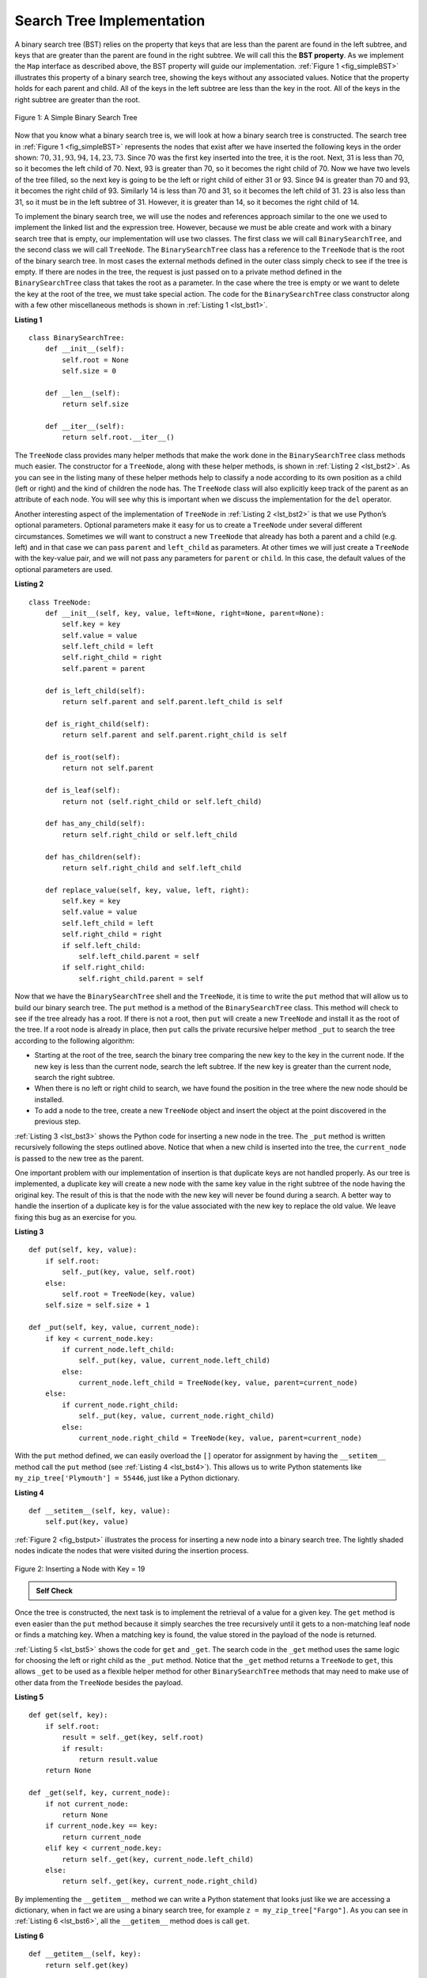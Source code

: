 ..  Copyright (C)  Brad Miller, David Ranum
    This work is licensed under the Creative Commons Attribution-NonCommercial-ShareAlike 4.0 International License. To view a copy of this license, visit http://creativecommons.org/licenses/by-nc-sa/4.0/.


Search Tree Implementation
~~~~~~~~~~~~~~~~~~~~~~~~~~

A binary search tree (BST) relies on the property that
keys that are less than the parent are found in the left subtree, and
keys that are greater than the parent are found in the right subtree. We
will call this the **BST property**. As we implement the ``Map`` interface
as described above, the BST property will guide our implementation.
:ref:`Figure 1 <fig_simpleBST>` illustrates this property of a binary search
tree, showing the keys without any associated values. Notice that the
property holds for each parent and child. All of the keys in the left
subtree are less than the key in the root. All of the keys in the right
subtree are greater than the root.


.. _fig_simpleBST:

.. figure:: Figures/simpleBST.png
   :align: center

   Figure 1: A Simple Binary Search Tree


Now that you know what a binary search tree is, we will look at how a
binary search tree is constructed. The search tree in
:ref:`Figure 1 <fig_simpleBST>` represents the nodes that exist after we have
inserted the following keys in the order shown:
:math:`70, 31, 93, 94, 14, 23, 73`. Since 70 was the first key inserted into
the tree, it is the root. Next, 31 is less than 70, so it becomes the
left child of 70. Next, 93 is greater than 70, so it becomes the right
child of 70. Now we have two levels of the tree filled, so the next key
is going to be the left or right child of either 31 or 93. Since 94 is
greater than 70 and 93, it becomes the right child of 93. Similarly 14
is less than 70 and 31, so it becomes the left child of 31. 23 is also
less than 31, so it must be in the left subtree of 31. However, it is
greater than 14, so it becomes the right child of 14.

To implement the binary search tree, we will use the nodes and
references approach similar to the one we used to implement the linked
list and the expression tree. However, because we must be able create
and work with a binary search tree that is empty, our implementation
will use two classes. The first class we will call ``BinarySearchTree``,
and the second class we will call ``TreeNode``. The ``BinarySearchTree``
class has a reference to the ``TreeNode`` that is the root of the binary
search tree. In most cases the external methods defined in the outer
class simply check to see if the tree is empty. If there are nodes in
the tree, the request is just passed on to a private method defined in
the ``BinarySearchTree`` class that takes the root as a parameter. In
the case where the tree is empty or we want to delete the key at the
root of the tree, we must take special action. The code for the
``BinarySearchTree`` class constructor along with a few other
miscellaneous methods is shown in :ref:`Listing 1 <lst_bst1>`.

.. _lst_bst1:

**Listing 1**

::

    class BinarySearchTree:
        def __init__(self):
            self.root = None
            self.size = 0

        def __len__(self):
            return self.size

        def __iter__(self):
            return self.root.__iter__()


The ``TreeNode`` class provides many helper methods that make the work
done in the ``BinarySearchTree`` class methods much easier. The
constructor for a ``TreeNode``, along with these helper methods, is
shown in :ref:`Listing 2 <lst_bst2>`. As you can see in the listing many of
these helper methods help to classify a node according to its own
position as a child (left or right) and the kind of children the node
has.
The ``TreeNode`` class will also explicitly keep track
of the parent as an attribute of each node. You will see why this is
important when we discuss the implementation for the ``del`` operator.

Another interesting aspect of the implementation of ``TreeNode`` in
:ref:`Listing 2 <lst_bst2>` is that we use Python’s optional parameters.
Optional parameters make it easy for us to create a ``TreeNode`` under
several different circumstances. Sometimes we will want to construct a
new ``TreeNode`` that already has both a parent and a child (e.g. left) and
in that case we can pass ``parent`` and ``left_child`` as
parameters. At other times we will just create a ``TreeNode`` with the
key-value pair, and we will not pass any parameters for ``parent`` or
``child``. In this case, the default values of the optional parameters
are used.

.. _lst_bst2:

**Listing 2**

::

    class TreeNode:
        def __init__(self, key, value, left=None, right=None, parent=None):
            self.key = key
            self.value = value
            self.left_child = left
            self.right_child = right
            self.parent = parent

        def is_left_child(self):
            return self.parent and self.parent.left_child is self

        def is_right_child(self):
            return self.parent and self.parent.right_child is self

        def is_root(self):
            return not self.parent

        def is_leaf(self):
            return not (self.right_child or self.left_child)

        def has_any_child(self):
            return self.right_child or self.left_child

        def has_children(self):
            return self.right_child and self.left_child

        def replace_value(self, key, value, left, right):
            self.key = key
            self.value = value
            self.left_child = left
            self.right_child = right
            if self.left_child:
                self.left_child.parent = self
            if self.right_child:
                self.right_child.parent = self


Now that we have the ``BinarySearchTree`` shell and the ``TreeNode``, it
is time to write the ``put`` method that will allow us to build our
binary search tree. The ``put`` method is a method of the
``BinarySearchTree`` class. This method will check to see if the tree
already has a root. If there is not a root, then ``put`` will create a
new ``TreeNode`` and install it as the root of the tree. If a root node
is already in place, then ``put`` calls the private recursive helper
method ``_put`` to search the tree according to the following
algorithm:

-  Starting at the root of the tree, search the binary tree comparing
   the new key to the key in the current node. If the new key is less
   than the current node, search the left subtree. If the new key is
   greater than the current node, search the right subtree.

-  When there is no left or right child to search, we have found the
   position in the tree where the new node should be installed.

-  To add a node to the tree, create a new ``TreeNode`` object and
   insert the object at the point discovered in the previous step.

:ref:`Listing 3 <lst_bst3>` shows the Python code for inserting a new node in
the tree. The ``_put`` method is written recursively following the
steps outlined above. Notice that when a new child is inserted into the
tree, the ``current_node`` is passed to the new tree as the parent.

One important problem with our implementation of insertion is that
duplicate keys are not handled properly. As our tree is implemented, a
duplicate key will create a new node with the same key value in the
right subtree of the node having the original key. The result of this is
that the node with the new key will never be found during a search. A
better way to handle the insertion of a duplicate key is for the value
associated with the new key to replace the old value. We leave fixing
this bug as an exercise for you.

.. _lst_bst3:

**Listing 3**

::

    def put(self, key, value):
        if self.root:
            self._put(key, value, self.root)
        else:
            self.root = TreeNode(key, value)
        self.size = self.size + 1

    def _put(self, key, value, current_node):
        if key < current_node.key:
            if current_node.left_child:
                self._put(key, value, current_node.left_child)
            else:
                current_node.left_child = TreeNode(key, value, parent=current_node)
        else:
            if current_node.right_child:
                self._put(key, value, current_node.right_child)
            else:
                current_node.right_child = TreeNode(key, value, parent=current_node)


With the ``put`` method defined, we can easily overload the ``[]``
operator for assignment by having the ``__setitem__`` method call the
``put`` method (see :ref:`Listing 4 <lst_bst4>`). This allows us to write Python statements like
``my_zip_tree['Plymouth'] = 55446``, just like a Python dictionary.


.. _lst_bst4:

**Listing 4**

::

    def __setitem__(self, key, value):
        self.put(key, value)


:ref:`Figure 2 <fig_bstput>` illustrates the process for inserting a new node
into a binary search tree. The lightly shaded nodes indicate the nodes
that were visited during the insertion process.

.. _fig_bstput:

.. figure:: Figures/bstput.png
   :align: center

   Figure 2: Inserting a Node with Key = 19

.. admonition:: Self Check

    .. mchoice:: bst_1
       :correct: b
       :answer_a: <img src="../_static/bintree_a.png">
       :feedback_a: Remember, starting at the root keys less than the root must be in the left subtree, while keys greater than the root go in the right subtree.
       :answer_b: <img src="../_static/bintree_b.png">
       :feedback_b: good job.
       :answer_c: <img src="../_static/bintree_c.png">
       :feedback_c: This looks like a binary tree that satisfies the full tree property needed for a heap.

       Which of the trees shows a correct binary search tree given that the keys were
       inserted in the following order 5, 30, 2, 40, 25, 4.


Once the tree is constructed, the next task is to implement the
retrieval of a value for a given key. The ``get`` method is even easier
than the ``put`` method because it simply searches the tree recursively
until it gets to a non-matching leaf node or finds a matching key. When
a matching key is found, the value stored in the payload of the node is
returned.

:ref:`Listing 5 <lst_bst5>` shows the code for ``get`` and ``_get``.
The search code in the ``_get`` method uses the same
logic for choosing the left or right child as the ``_put`` method. Notice
that the ``_get`` method returns a ``TreeNode`` to ``get``, this allows
``_get`` to be used as a flexible helper method for other
``BinarySearchTree`` methods that may need to make use of other data
from the ``TreeNode`` besides the payload.


.. _lst_bst5:

**Listing 5**

::

    def get(self, key):
        if self.root:
            result = self._get(key, self.root)
            if result:
                return result.value
        return None

    def _get(self, key, current_node):
        if not current_node:
            return None
        if current_node.key == key:
            return current_node
        elif key < current_node.key:
            return self._get(key, current_node.left_child)
        else:
            return self._get(key, current_node.right_child)


By implementing the ``__getitem__`` method we can write a Python
statement that looks just like we are accessing a dictionary, when in
fact we are using a binary search tree, for example
``z = my_zip_tree["Fargo"]``.  As you can see in :ref:`Listing 6 <lst_bst6>`,
all the ``__getitem__`` method does is call ``get``.

.. _lst_bst6:

**Listing 6**

::

    def __getitem__(self, key):
        return self.get(key)

Using ``get``, we can implement the ``in`` operation by writing a
``__contains__`` method for the ``BinarySearchTree``. The
``__contains__`` method will simply call ``get`` and return ``True``
if ``get`` returns a value, or ``False`` if it returns ``None``. The
code for ``__contains__`` is shown in :ref:`Listing 7 <lst_bst7>`.

.. _lst_bst7:

**Listing 7**

::

    def __contains__(self, key):
        return bool(self._get(key, self.root))

Recall that ``__contains__`` overloads the ``in`` operator and allows us
to write statements such as ``"Northfield" in my_zip_tree``.

Finally, we turn our attention to the most challenging operation on the
binary search tree, the deletion of a key (see :ref:`Listing 8 <lst_bst8>`).
The first task is to find the
node to delete by searching the tree. If the tree has more than one node
we search using the ``_get`` method to find the ``TreeNode`` that needs
to be removed. If the tree only has a single node, that means we are
removing the root of the tree, but we still must check to make sure the
key of the root matches the key that is to be deleted. In either case if
the key is not found the ``del`` operator raises an error.

.. _lst_bst8:

**Listing 8**

::

    def delete(self, key):
        if self.size > 1:
            node_to_remove = self._get(key, self.root)
            if node_to_remove:
                self._delete(node_to_remove)
                self.size = self.size - 1
            else:
                raise KeyError("Error, key not in tree")
        elif self.size == 1 and self.root.key == key:
            self.root = None
            self.size = self.size - 1
        else:
            raise KeyError("Error, key not in tree")


Once we’ve found the node containing the key we want to delete, there
are three cases that we must consider:

#. The node to be deleted has no children (see :ref:`Figure 3 <fig_bstdel1>`).

#. The node to be deleted has only one child (see :ref:`Figure 4 <fig_bstdel2>`).

#. The node to be deleted has two children (see :ref:`Figure 5 <fig_bstdel3>`).

.. _fig_bstdel1:

.. figure:: Figures/bstdel1.png
   :align: center

   Figure 3: Deleting Node 16, a Node without Children

.. _fig_bstdel2:

.. figure:: Figures/bstdel2.png
   :align: center

   Figure 4: Deleting Node 25, a Node That Has a Single Child

.. _fig_bstdel3:

.. figure:: Figures/bstdel3.png
    :align: center

    Figure 5: Deleting Node 5, a Node with Two Children

The first case is straightforward. If the current node has no children,
all we need to do is delete the node and remove the reference to this
node in the parent. The code for this case is shown in :ref:`Listing 9 <lst_bst9>`.


.. _lst_bst9:

**Listing 9**


::

    if current_node.is_leaf():
        if current_node == current_node.parent.left_child:
            current_node.parent.left_child = None
        else:
            current_node.parent.right_child = None


The second case is only slightly more complicated. If a node has only a
single child, then we can simply promote the child to take the place of
its parent. The code for this case is shown in :ref:`Listing 10 <lst_bst10>`. As
you look at this code, you will see that there are six cases to consider.
Since the cases are symmetric with respect to either having a left or
right child, we will just discuss the case where the current node has a
left child. The decision proceeds as follows:

#. If the current node is a left child, then we only need to update the
   parent reference of the left child to point to the parent of the
   current node, and then update the left child reference of the parent
   to point to the current node’s left child.

#. If the current node is a right child, then we only need to update the
   parent reference of the left child to point to the parent of the
   current node, and then update the right child reference of the parent
   to point to the current node’s left child.

#. If the current node has no parent, it must be the root. In this case
   we will just replace the ``key``, ``value``, ``left_child``, and
   ``right_child`` data by calling the ``replace_value`` method on the
   root.

.. _lst_bst10:

**Listing 10**

::

    else:  # removing a node with one child
        if current_node.get_left_child():
            if current_node.is_left_child():
                current_node.left_child.parent = current_node.parent
                current_node.parent.left_child = current_node.left_child
            elif current_node.is_right_child():
                current_node.left_child.parent = current_node.parent
                current_node.parent.right_child = current_node.left_child
            else:
                current_node.replace_value(
                    current_node.left_child.key,
                    current_node.left_child.value,
                    current_node.left_child.left_child,
                    current_node.left_child.right_child,
                )
        else:
            if current_node.is_left_child():
                current_node.right_child.parent = current_node.parent
                current_node.parent.left_child = current_node.right_child
            elif current_node.is_right_child():
                current_node.right_child.parent = current_node.parent
                current_node.parent.right_child = current_node.right_child
            else:
                current_node.replace_value(
                    current_node.right_child.key,
                    current_node.right_child.value,
                    current_node.right_child.left_child,
                    current_node.right_child.right_child,
                )

The third case is the most difficult case to handle. If a node has two
children, then it is unlikely that we can simply promote one of them to
take the node’s place. We can, however, search the tree for a node that
can be used to replace the one scheduled for deletion. What we need is a
node that will preserve the binary search tree relationships for both of
the existing left and right subtrees. The node that will do this is the
node that has the next-largest key in the tree. We call this node the
**successor**, and we will look at a way to find the successor shortly.
The successor is guaranteed to have no more than one child, so we know
how to remove it using the two cases for deletion that we have already
implemented. Once the successor has been removed, we simply put it in
the tree in place of the node to be deleted. The code 
to handle the third case is shown in :ref:`Listing 11 <lst_bst11>`.

Notice that we make use of the helper methods ``find_successor`` and
``splice_out`` to find and remove the successor.
The reason we use ``splice_out`` is that it
goes directly to the node we want to splice out and makes the right
changes. We could call ``delete`` recursively, but then we would waste
time searching again for the key node.

.. _lst_bst11:

**Listing 11**

::

    elif current_node.has_children():  # removing a node with two children
        successor = current_node.find_successor()
        successor.splice_out()
        current_node.key = successor.key
        current_node.value = successor.value

The code to find the successor is shown below (see :ref:`Listing 12 <lst_bst12>`) and as
you can see is a method of the ``TreeNode`` class. This code makes use
of the same properties of binary search trees that cause an inorder
traversal to print out the nodes in the tree from smallest to largest.
There are three cases to consider when looking for the successor:

#. If the node has a right child, then the successor is the smallest key
   in the right subtree.

#. If the node has no right child and is the left child of its parent,
   then the parent is the successor.

#. If the node is the right child of its parent, and itself has no right
   child, then the successor to this node is the successor of its
   parent, excluding this node.

The first condition is the only one that matters for us when deleting a
node from a binary search tree. However, the ``find_successor`` method
has other uses that we will explore in the exercises at the end of this
chapter.

The ``find_min`` method is called to find the minimum key in a subtree.
You should convince yourself that the minimum value key in any binary
search tree is the leftmost child of the tree. Therefore the ``find_min``
method simply follows the ``left_child`` references in each node of the
subtree until it reaches a node that does not have a left child.

.. _lst_bst12:

**Listing 12**


::

    def find_successor(self):
        successor = None
        if self.right_child:
            successor = self.right_child.find_min()
        else:
            if self.parent:
                if self.is_left_child():
                    successor = self.parent
                else:
                    self.parent.right_child = None
                    successor = self.parent.find_successor()
                    self.parent.right_child = self
        return successor

    def find_min(self):
        current = self
        while current.left_child:
            current = current.left_child
        return current

    def splice_out(self):
        if self.is_leaf():
            if self.is_left_child():
                self.parent.left_child = None
            else:
                self.parent.right_child = None
        elif self.has_any_child():
            if self.left_child:
                if self.is_left_child():
                    self.parent.left_child = self.left_child
                else:
                    self.parent.right_child = self.left_child
                self.left_child.parent = self.parent
            else:
                if self.is_left_child():
                    self.parent.left_child = self.right_child
                else:
                    self.parent.right_child = self.right_child
                self.right_child.parent = self.parent


We can implement the ``del`` operator by
writing a ``__delete__`` method for the
``BinarySearchTree`` as shown in :ref:`Listing 13 <lst_bst13>`.
It is a wrapper method that allows us to remove a key from the map
by writing ``del my_zip_tree["NYC"]``.

.. _lst_bst13:

**Listing 13**

::

    def __delitem__(self, key):
        self.delete(key)

We need to look at one last interface method for the binary search tree.
Suppose that we would like to simply iterate over all the keys in the
tree in order. This is definitely something we have done with
dictionaries, so why not trees? You already know how to traverse a
binary tree in order, using the ``inorder`` traversal algorithm.
However, writing an iterator requires a bit more work since an iterator
should return only one node each time the iterator is called.

Python provides us with a very powerful function to use when creating an
iterator. The function is called ``yield``. ``yield`` is similar to
``return`` in that it returns a value to the caller. However, ``yield``
also takes the additional step of freezing the state of the function so
that the next time the function is called it continues executing from
the exact point it left off earlier. Functions that create objects that
can be iterated are called *generator functions*.

The code for an ``inorder`` iterator of a binary tree is shown in the next
listing. Look at this code carefully; at first glance you
might think that the code is not recursive. However, remember that
``__iter__`` overrides the ``for ... in`` operation for iteration, so it
really is recursive! Because it is recursive over ``TreeNode`` instances,
the ``__iter__`` method is defined in the ``TreeNode`` class.

::

    def __iter__(self):
        if self:
            if self.left_child:
                for elem in self.left_child:
                    yield elem
            yield self.key
            if self.right_child:
                for elem in self.right_child:
                    yield elem

At this point you may want to download the entire file containing the
full version of the ``BinarySearchTree`` and ``TreeNode`` classes.

.. activecode:: completebstcode

    class TreeNode:
        def __init__(self, key, value, left=None, right=None, parent=None):
            self.key = key
            self.value = value
            self.left_child = left
            self.right_child = right
            self.parent = parent

        def is_left_child(self):
            return self.parent and self.parent.left_child is self

        def is_right_child(self):
            return self.parent and self.parent.right_child is self

        def is_root(self):
            return not self.parent

        def is_leaf(self):
            return not (self.right_child or self.left_child)

        def has_any_child(self):
            return self.right_child or self.left_child

        def has_children(self):
            return self.right_child and self.left_child

        def replace_value(self, key, value, left, right):
            self.key = key
            self.value = value
            self.left_child = left
            self.right_child = right
            if self.left_child:
                self.left_child.parent = self
            if self.right_child:
                self.right_child.parent = self

        def find_successor(self):
            successor = None
            if self.right_child:
                successor = self.right_child.find_min()
            else:
                if self.parent:
                    if self.is_left_child():
                        successor = self.parent
                    else:
                        self.parent.right_child = None
                        successor = self.parent.find_successor()
                        self.parent.right_child = self
            return successor

        def find_min(self):
            current = self
            while current.left_child:
                current = current.left_child
            return current

        def splice_out(self):
            if self.is_leaf():
                if self.is_left_child():
                    self.parent.left_child = None
                else:
                    self.parent.right_child = None
            elif self.has_any_child():
                if self.left_child:
                    if self.is_left_child():
                        self.parent.left_child = self.left_child
                    else:
                        self.parent.right_child = self.left_child
                    self.left_child.parent = self.parent
                else:
                    if self.is_left_child():
                        self.parent.left_child = self.right_child
                    else:
                        self.parent.right_child = self.right_child
                    self.right_child.parent = self.parent

        def __iter__(self):
            if self:
                if self.left_child:
                    for elem in self.left_child:
                        yield elem
                yield self.key
                if self.right_child:
                    for elem in self.right_child:
                        yield elem


    class BinarySearchTree:
        def __init__(self):
            self.root = None
            self.size = 0

        def __len__(self):
            return self.size

        def __iter__(self):
            return self.root.__iter__()

        def put(self, key, value):
            if self.root:
                self._put(key, value, self.root)
            else:
                self.root = TreeNode(key, value)
            self.size = self.size + 1

        def _put(self, key, value, current_node):
            if key < current_node.key:
                if current_node.left_child:
                    self._put(key, value, current_node.left_child)
                else:
                    current_node.left_child = TreeNode(
                        key, value, parent=current_node
                    )
            else:
                if current_node.right_child:
                    self._put(key, value, current_node.right_child)
                else:
                    current_node.right_child = TreeNode(
                        key, value, parent=current_node
                    )

        def __setitem__(self, key, value):
            self.put(key, value)

        def get(self, key):
            if self.root:
                result = self._get(key, self.root)
                if result:
                    return result.value
            return None

        def _get(self, key, current_node):
            if not current_node:
                return None
            if current_node.key == key:
                return current_node
            elif key < current_node.key:
                return self._get(key, current_node.left_child)
            else:
                return self._get(key, current_node.right_child)

        def __getitem__(self, key):
            return self.get(key)

        def __contains__(self, key):
            return bool(self._get(key, self.root))

        def delete(self, key):
            if self.size > 1:
                node_to_remove = self._get(key, self.root)
                if node_to_remove:
                    self._delete(node_to_remove)
                    self.size = self.size - 1
                else:
                    raise KeyError("Error, key not in tree")
            elif self.size == 1 and self.root.key == key:
                self.root = None
                self.size = self.size - 1
            else:
                raise KeyError("Error, key not in tree")

        def _delete(self, current_node):
            if current_node.is_leaf():  # removing a leaf
                if current_node == current_node.parent.left_child:
                    current_node.parent.left_child = None
                else:
                    current_node.parent.right_child = None
            elif current_node.has_children():  # removing a node with two children
                successor = current_node.find_successor()
                successor.splice_out()
                current_node.key = successor.key
                current_node.value = successor.value
            else:  # removing a node with one child
                if current_node.left_child:
                    if current_node.is_left_child():
                        current_node.left_child.parent = current_node.parent
                        current_node.parent.left_child = current_node.left_child
                    elif current_node.is_right_child():
                        current_node.left_child.parent = current_node.parent
                        current_node.parent.right_child = current_node.left_child
                    else:
                        current_node.replace_value(
                            current_node.left_child.key,
                            current_node.left_child.value,
                            current_node.left_child.left_child,
                            current_node.left_child.right_child,
                        )
                else:
                    if current_node.is_left_child():
                        current_node.right_child.parent = current_node.parent
                        current_node.parent.left_child = current_node.right_child
                    elif current_node.is_right_child():
                        current_node.right_child.parent = current_node.parent
                        current_node.parent.right_child = current_node.right_child
                    else:
                        current_node.replace_value(
                            current_node.right_child.key,
                            current_node.right_child.value,
                            current_node.right_child.left_child,
                            current_node.right_child.right_child,
                        )

        def __delitem__(self, key):
            self.delete(key)


    my_tree = BinarySearchTree()
    my_tree["a"] = "a"
    my_tree["q"] = "quick"
    my_tree["b"] = "brown"
    my_tree["f"] = "fox"
    my_tree["j"] = "jumps"
    my_tree["o"] = "over"
    my_tree["t"] = "the"
    my_tree["l"] = "lazy"
    my_tree["d"] = "dog"

    print(my_tree["q"])
    print(my_tree["l"])
    print("There are {} items in this tree".format(len(my_tree)))
    my_tree.delete("a")
    print("There are {} items in this tree".format(len(my_tree)))

    for node in my_tree:
        print(my_tree[node], end=" ")
    print()


